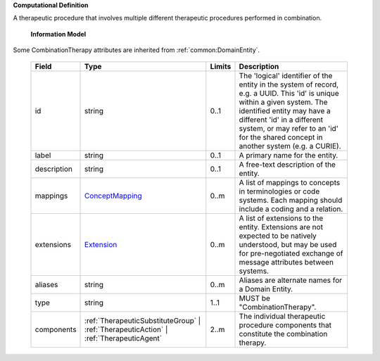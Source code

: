 **Computational Definition**

A therapeutic procedure that involves multiple different therapeutic procedures performed in combination.

    **Information Model**
    
Some CombinationTherapy attributes are inherited from :ref:`common:DomainEntity`.

    .. list-table::
       :class: clean-wrap
       :header-rows: 1
       :align: left
       :widths: auto
       
       *  - Field
          - Type
          - Limits
          - Description
       *  - id
          - string
          - 0..1
          - The 'logical' identifier of the entity in the system of record, e.g. a UUID. This 'id' is unique within a given system. The identified entity may have a different 'id' in a different system, or may refer to an 'id' for the shared concept in another system (e.g. a CURIE).
       *  - label
          - string
          - 0..1
          - A primary name for the entity.
       *  - description
          - string
          - 0..1
          - A free-text description of the entity.
       *  - mappings
          - `ConceptMapping <common.json#/$defs/ConceptMapping>`_
          - 0..m
          - A list of mappings to concepts in terminologies or code systems. Each mapping should include a coding and a relation.
       *  - extensions
          - `Extension <common.json#/$defs/Extension>`_
          - 0..m
          - A list of extensions to the entity. Extensions are not expected to be natively understood, but may be used for pre-negotiated exchange of message attributes between systems.
       *  - aliases
          - string
          - 0..m
          - Aliases are alternate names for a Domain Entity.
       *  - type
          - string
          - 1..1
          - MUST be "CombinationTherapy".
       *  - components
          - :ref:`TherapeuticSubstituteGroup` | :ref:`TherapeuticAction` | :ref:`TherapeuticAgent`
          - 2..m
          - The individual therapeutic procedure components that constitute the combination therapy.
